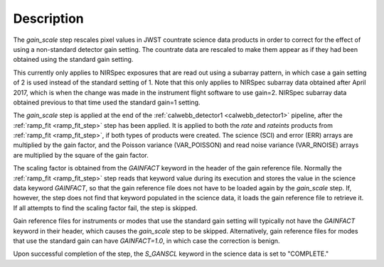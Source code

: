 Description
============

The `gain_scale` step rescales pixel values in JWST countrate
science data products in order to correct for the effect of using
a non-standard detector gain setting. The countrate data are
rescaled to make them appear as if they had been obtained using
the standard gain setting.

This currently only applies to NIRSpec exposures that are read out
using a subarray pattern, in which case a gain setting of 2 is used
instead of the standard setting of 1. Note that this only applies
to NIRSpec subarray data obtained after April 2017, which is when
the change was made in the instrument flight software to use gain=2.
NIRSpec subarray data obtained previous to that time used the
standard gain=1 setting.

The `gain_scale` step is applied at the end of the
:ref:`calwebb_detector1 <calwebb_detector1>` pipeline, after the
:ref:`ramp_fit <ramp_fit_step>` step has been applied. It is applied
to both the `rate` and `rateints` products from
:ref:`ramp_fit <ramp_fit_step>`, if both
types of products were created. The science (SCI) and error (ERR)
arrays are multiplied by the gain factor, and the Poisson
variance (VAR_POISSON) and read noise variance (VAR_RNOISE) arrays
are multiplied by the square of the gain factor.

The scaling factor is obtained from the `GAINFACT` keyword in the
header of the gain reference file. Normally the
:ref:`ramp_fit <ramp_fit_step>` step
reads that keyword value during its execution and stores the value in
the science data keyword `GAINFACT`, so that the gain reference file
does not have to be loaded again by the `gain_scale` step. If, however,
the step does not find that keyword populated in the science data, it
loads the gain reference file to retrieve it. If all attempts to
find the scaling factor fail, the step is skipped.

Gain reference files for instruments or modes that use the standard
gain setting will typically not have the `GAINFACT` keyword in their
header, which causes the `gain_scale` step to be skipped. Alternatively,
gain reference files for modes that use the standard gain can have
`GAINFACT=1.0`, in which case the correction is benign.

Upon successful completion of the step, the `S_GANSCL` keyword in the
science data is set to "COMPLETE."
